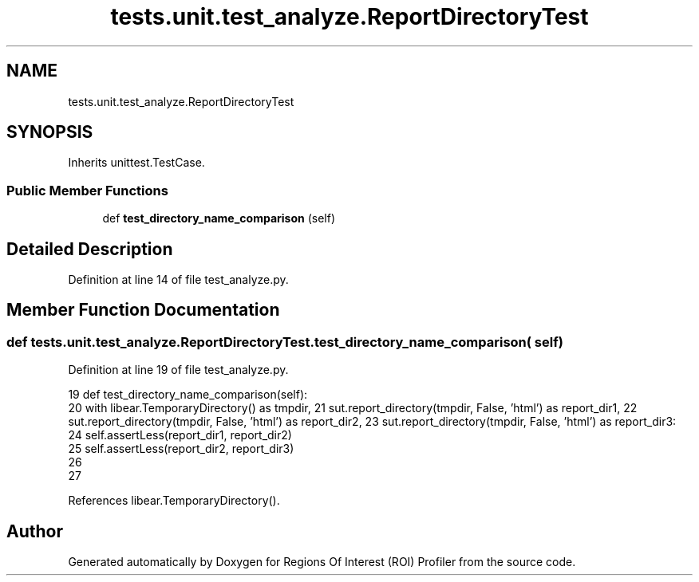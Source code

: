 .TH "tests.unit.test_analyze.ReportDirectoryTest" 3 "Sat Feb 12 2022" "Version 1.2" "Regions Of Interest (ROI) Profiler" \" -*- nroff -*-
.ad l
.nh
.SH NAME
tests.unit.test_analyze.ReportDirectoryTest
.SH SYNOPSIS
.br
.PP
.PP
Inherits unittest\&.TestCase\&.
.SS "Public Member Functions"

.in +1c
.ti -1c
.RI "def \fBtest_directory_name_comparison\fP (self)"
.br
.in -1c
.SH "Detailed Description"
.PP 
Definition at line 14 of file test_analyze\&.py\&.
.SH "Member Function Documentation"
.PP 
.SS "def tests\&.unit\&.test_analyze\&.ReportDirectoryTest\&.test_directory_name_comparison ( self)"

.PP
Definition at line 19 of file test_analyze\&.py\&.
.PP
.nf
19     def test_directory_name_comparison(self):
20         with libear\&.TemporaryDirectory() as tmpdir, \
21              sut\&.report_directory(tmpdir, False, 'html') as report_dir1, \
22              sut\&.report_directory(tmpdir, False, 'html') as report_dir2, \
23              sut\&.report_directory(tmpdir, False, 'html') as report_dir3:
24             self\&.assertLess(report_dir1, report_dir2)
25             self\&.assertLess(report_dir2, report_dir3)
26 
27 
.fi
.PP
References libear\&.TemporaryDirectory()\&.

.SH "Author"
.PP 
Generated automatically by Doxygen for Regions Of Interest (ROI) Profiler from the source code\&.
